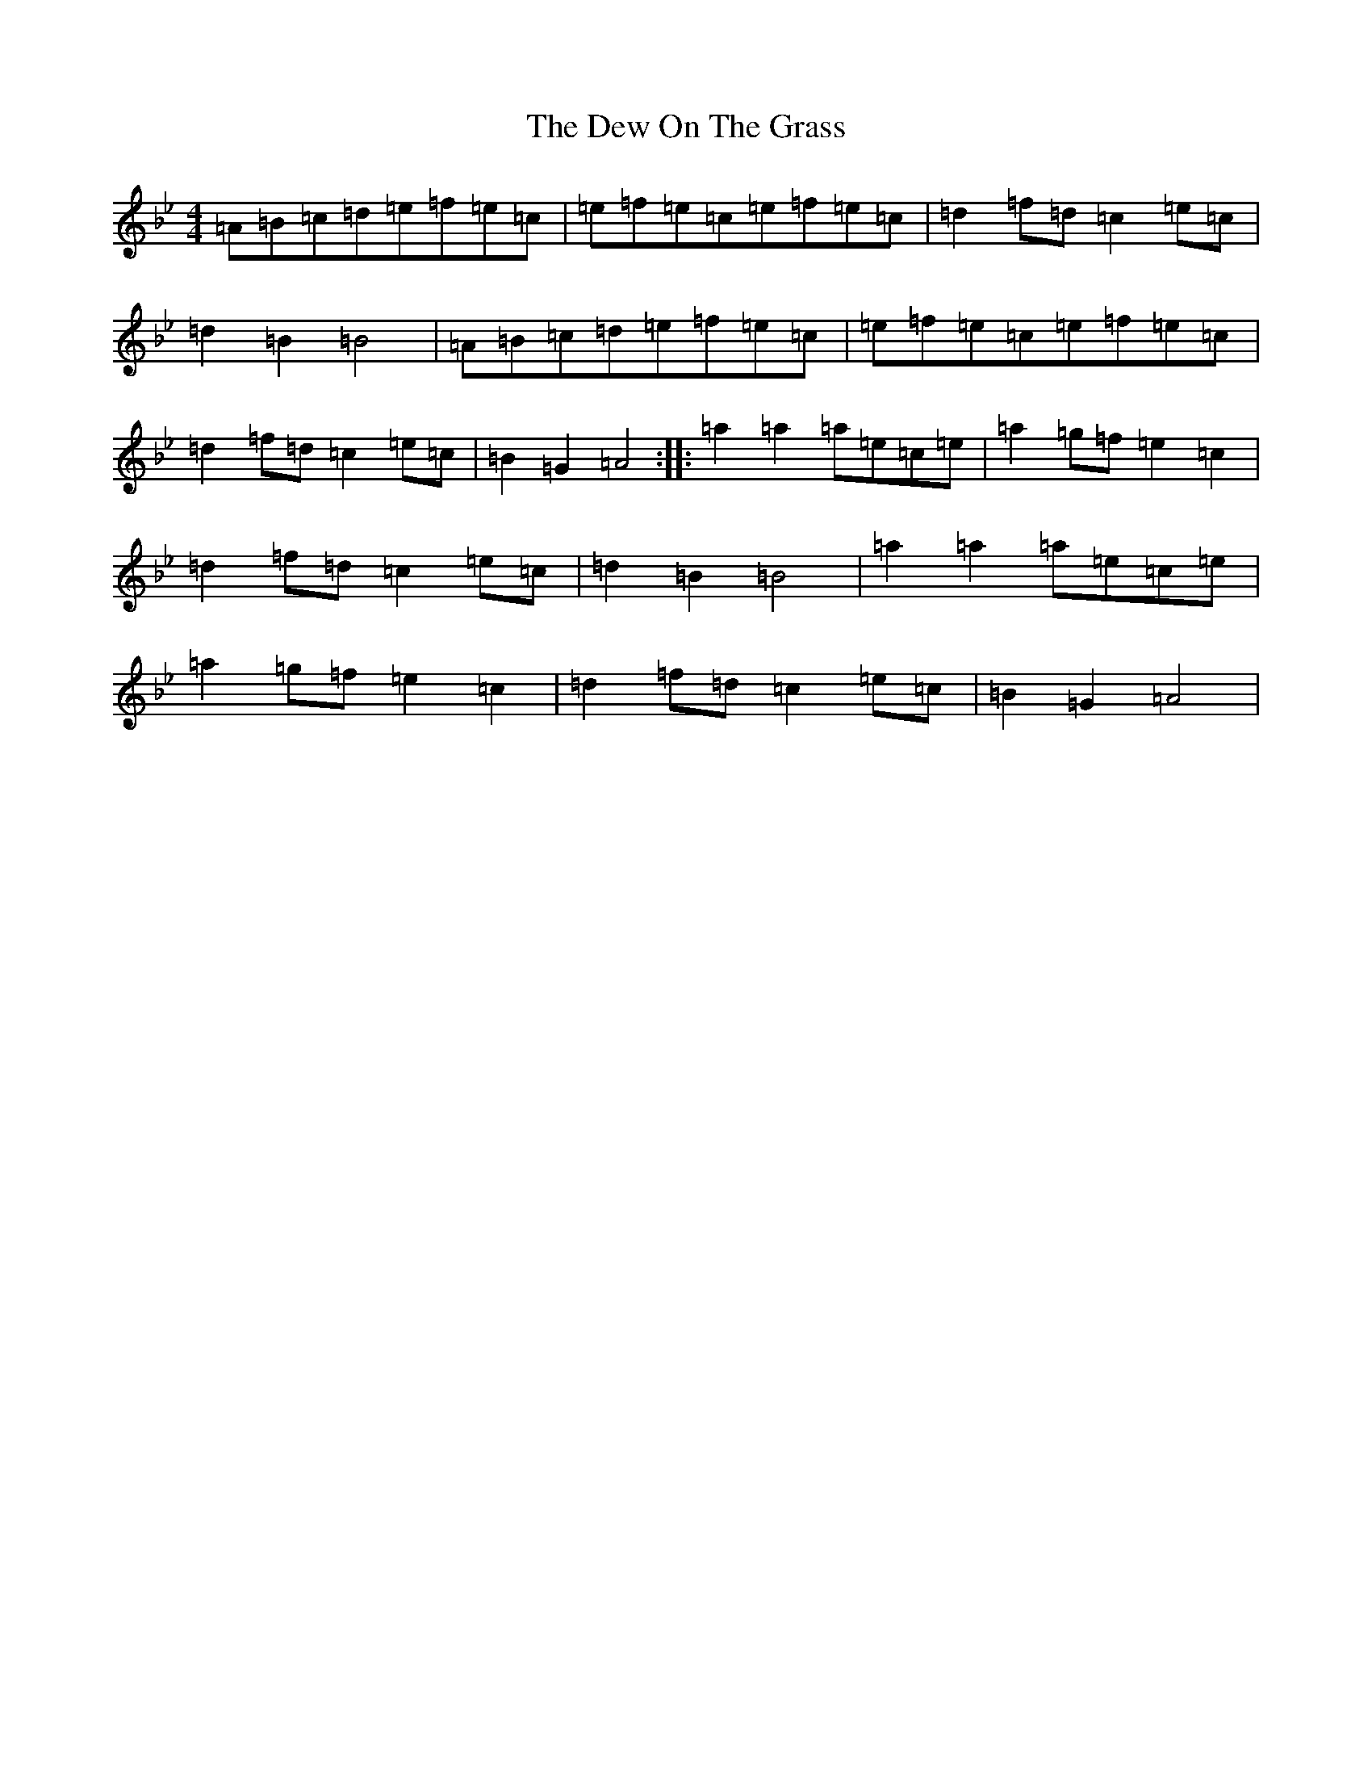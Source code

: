 X: 19973
T: Dew On The Grass, The
S: https://thesession.org/tunes/16970#setting32390
Z: A Dorian
R: barndance
M: 4/4
L: 1/8
K: C Dorian
=A=B=c=d=e=f=e=c|=e=f=e=c=e=f=e=c|=d2=f=d=c2=e=c|=d2=B2=B4|=A=B=c=d=e=f=e=c|=e=f=e=c=e=f=e=c|=d2=f=d=c2=e=c|=B2=G2=A4:||:=a2=a2=a=e=c=e|=a2=g=f=e2=c2|=d2=f=d=c2=e=c|=d2=B2=B4|=a2=a2=a=e=c=e|=a2=g=f=e2=c2|=d2=f=d=c2=e=c|=B2=G2=A4|